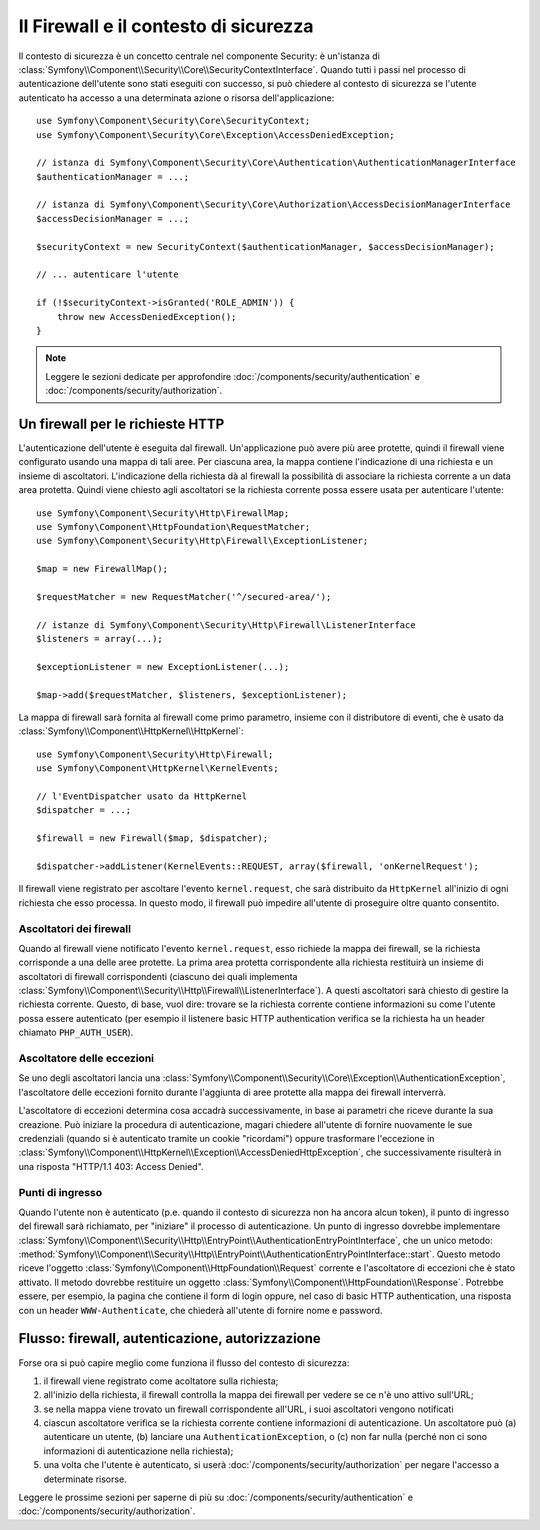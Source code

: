 .. index::
   single: Security, Firewall

Il Firewall e il contesto di sicurezza
======================================

Il contesto di sicurezza è un concetto centrale nel componente Security: è un'istanza
di :class:`Symfony\\Component\\Security\\Core\\SecurityContextInterface`. Quando tutti i
passi nel processo di autenticazione dell'utente sono stati eseguiti con successo,
si può chiedere al contesto di sicurezza se l'utente autenticato ha accesso a una
determinata azione o risorsa dell'applicazione::

    use Symfony\Component\Security\Core\SecurityContext;
    use Symfony\Component\Security\Core\Exception\AccessDeniedException;
    
    // istanza di Symfony\Component\Security\Core\Authentication\AuthenticationManagerInterface
    $authenticationManager = ...;

    // istanza di Symfony\Component\Security\Core\Authorization\AccessDecisionManagerInterface
    $accessDecisionManager = ...;

    $securityContext = new SecurityContext($authenticationManager, $accessDecisionManager);

    // ... autenticare l'utente

    if (!$securityContext->isGranted('ROLE_ADMIN')) {
        throw new AccessDeniedException();
    }

.. note::

    Leggere le sezioni dedicate per approfondire :doc:`/components/security/authentication`
    e :doc:`/components/security/authorization`.

.. _firewall:

Un firewall per le richieste HTTP
---------------------------------

L'autenticazione dell'utente è eseguita dal firewall. Un'applicazione può avere
più aree protette, quindi il firewall viene configurato usando una mappa di tali
aree. Per ciascuna area, la mappa contiene l'indicazione di una richiesta e un
insieme di ascoltatori. L'indicazione della richiesta dà al firewall la possibilità
di associare la richiesta corrente a un data area protetta.
Quindi viene chiesto agli ascoltatori se la richiesta corrente possa essere usata per
autenticare l'utente::

    use Symfony\Component\Security\Http\FirewallMap;
    use Symfony\Component\HttpFoundation\RequestMatcher;
    use Symfony\Component\Security\Http\Firewall\ExceptionListener;

    $map = new FirewallMap();

    $requestMatcher = new RequestMatcher('^/secured-area/');

    // istanze di Symfony\Component\Security\Http\Firewall\ListenerInterface
    $listeners = array(...);

    $exceptionListener = new ExceptionListener(...);

    $map->add($requestMatcher, $listeners, $exceptionListener);

La mappa di firewall sarà fornita al firewall come primo parametro, insieme con il
distributore di eventi, che è usato da :class:`Symfony\\Component\\HttpKernel\\HttpKernel`::

    use Symfony\Component\Security\Http\Firewall;
    use Symfony\Component\HttpKernel\KernelEvents;

    // l'EventDispatcher usato da HttpKernel
    $dispatcher = ...;

    $firewall = new Firewall($map, $dispatcher);

    $dispatcher->addListener(KernelEvents::REQUEST, array($firewall, 'onKernelRequest');

Il firewall viene registrato per ascoltare l'evento ``kernel.request``, che sarà
distribuito da ``HttpKernel`` all'inizio di ogni richiesta che
esso processa. In questo modo, il firewall può impedire all'utente di proseguire
oltre quanto consentito.

.. _firewall_listeners:

Ascoltatori dei firewall
~~~~~~~~~~~~~~~~~~~~~~~~

Quando al firewall viene notificato l'evento ``kernel.request``, esso richiede
la mappa dei firewall, se la richiesta corrisponde a una delle aree protette. La prima
area protetta corrispondente alla richiesta restituirà un insieme di ascoltatori di
firewall corrispondenti (ciascuno dei quali implementa :class:`Symfony\\Component\\Security\\Http\\Firewall\\ListenerInterface`).
A questi ascoltatori sarà chiesto di gestire la richiesta corrente. Questo, di base, vuol
dire: trovare se la richiesta corrente contiene informazioni su come l'utente
possa essere autenticato (per esempio il listenere basic HTTP authentication
verifica se la richiesta ha un header chiamato ``PHP_AUTH_USER``).

Ascoltatore delle eccezioni
~~~~~~~~~~~~~~~~~~~~~~~~~~~

Se uno degli ascoltatori lancia una :class:`Symfony\\Component\\Security\\Core\\Exception\\AuthenticationException`,
l'ascoltatore delle eccezioni fornito durante l'aggiunta di aree protette alla
mappa dei firewall interverrà.

L'ascoltatore di eccezioni determina cosa accadrà successivamente, in base ai parametri
che riceve durante la sua creazione. Può iniziare la procedura di autenticazione,
magari chiedere all'utente di fornire nuovamente le sue credenziali (quando si è
autenticato tramite un cookie "ricordami") oppure trasformare l'eccezione 
in :class:`Symfony\\Component\\HttpKernel\\Exception\\AccessDeniedHttpException`,
che successivamente risulterà in una risposta "HTTP/1.1 403: Access Denied".

Punti di ingresso
~~~~~~~~~~~~~~~~~

Quando l'utente non è autenticato (p.e. quando il contesto di sicurezza non ha
ancora alcun token), il punto di ingresso del firewall sarà richiamato, per "iniziare"
il processo di autenticazione. Un punto di ingresso dovrebbe implementare
:class:`Symfony\\Component\\Security\\Http\\EntryPoint\\AuthenticationEntryPointInterface`,
che un unico metodo: :method:`Symfony\\Component\\Security\\Http\\EntryPoint\\AuthenticationEntryPointInterface::start`.
Questo metodo riceve l'oggetto :class:`Symfony\\Component\\HttpFoundation\\Request`
corrente e l'ascoltatore di eccezioni che è stato attivato.
Il metodo dovrebbe restituire un oggetto :class:`Symfony\\Component\\HttpFoundation\\Response`.
Potrebbe essere, per esempio, la pagina che contiene il form di login oppure, nel
caso di basic HTTP authentication, una risposta con un header ``WWW-Authenticate``,
che chiederà all'utente di fornire nome e password.

Flusso: firewall, autenticazione, autorizzazione
------------------------------------------------

Forse ora si può capire meglio come funziona il flusso del contesto di
sicurezza:

#. il firewall viene registrato come acoltatore sulla richiesta;
#. all'inizio della richiesta, il firewall controlla la mappa dei firewall
   per vedere se ce n'è uno attivo sull'URL;
#. se nella mappa viene trovato un firewall corrispondente all'URL, i suoi ascoltatori vengono notificati
#. ciascun ascoltatore verifica se la richiesta corrente contiene informazioni di autenticazione.
   Un ascoltatore può (a) autenticare un utente, (b) lanciare una
   ``AuthenticationException``, o (c) non far nulla (perché non ci sono
   informazioni di autenticazione nella richiesta);
#. una volta che l'utente è autenticato, si userà :doc:`/components/security/authorization`
   per negare l'accesso a determinate risorse.

Leggere le prossime sezioni per saperne di più su :doc:`/components/security/authentication`
e :doc:`/components/security/authorization`.
